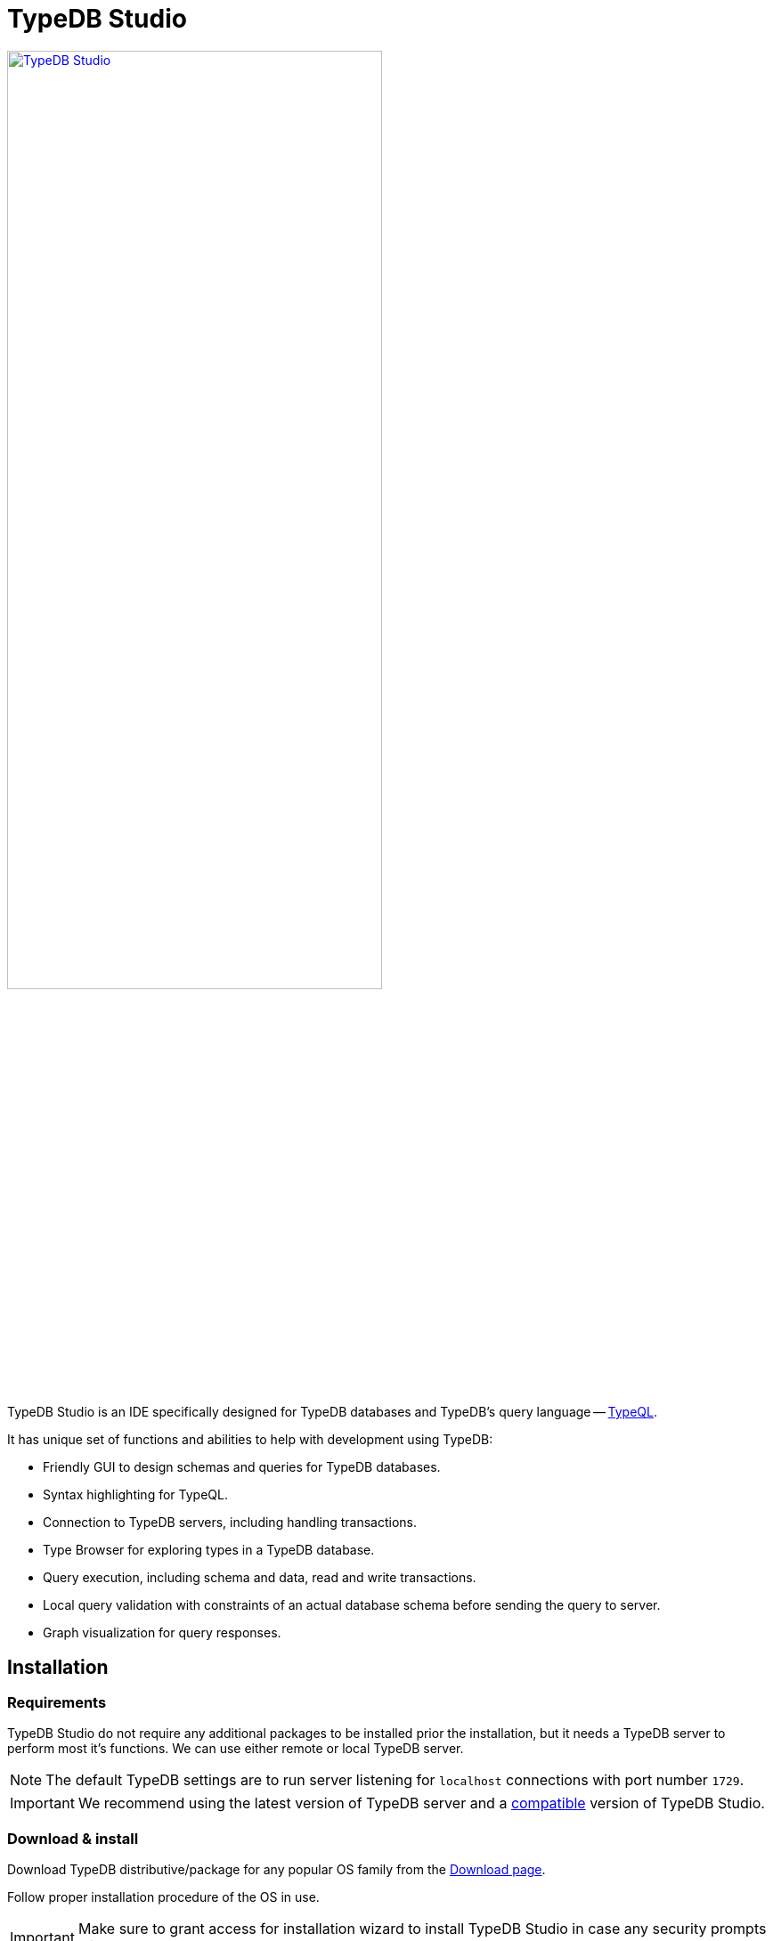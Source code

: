 = TypeDB Studio
:keywords: typedb, client, studio
:longTailKeywords: typedb studio, typedb studio preferences, typedb studio connection
:pageTitle: TypeDB Studio
:summary: Brief intro for TypeDB Studio.
:experimental:
// :imagesdir: studio/
//imagesdir didn't work

image::studio/studio.png[TypeDB Studio, width = 70%, link=self]

TypeDB Studio is an IDE specifically designed for TypeDB databases and
TypeDB's query language -- xref:typeql::fundamentals.adoc[TypeQL,window=_blank].

It has unique set of functions and abilities to help with development using TypeDB:

* Friendly GUI to design schemas and queries for TypeDB databases.
* Syntax highlighting for TypeQL.
* Connection to TypeDB servers, including handling transactions.
* Type Browser for exploring types in a TypeDB database.
* Query execution, including schema and data, read and write transactions.
* Local query validation with constraints of an actual database schema before sending the query to server.
* Graph visualization for query responses.

[#_installation]
== Installation

=== Requirements

TypeDB Studio do not require any additional packages to be installed prior the installation, but it needs a TypeDB
server to perform most it's functions. We can use either remote or local TypeDB server.

[NOTE]
====
The default TypeDB settings are to run server listening for `localhost` connections with port number `1729`.
====

[IMPORTANT]
====
We recommend using the latest version of TypeDB server and a
xref:clients::studio.adoc#_version_compatibility[compatible] version of TypeDB Studio.
====

[#_download_install]
=== Download & install

Download TypeDB distributive/package for any popular OS family from the
xref:clients:resources:downloads.adoc#_typedb_studio[Download page].

Follow proper installation procedure of the OS in use.

[IMPORTANT]
====
Make sure to grant access for installation wizard to install TypeDB Studio in case any security prompts will appear.
====

[NOTE]
====
For **macOS** TypeDB Studio can be installed via homebrew (not recommended for `AArch64` architecture):

[,bash]
----
bash brew tap vaticle/tap brew install --cask vaticle/tap/typedb-studio
----
====

== Prepare for work

Right after starting TypeDB Studio we can see its main window as it is shown below.

image::studio/studio-gui.png[TypeDB Studio GUI, width = 70%, link=self]

The main panels of the GUI are marked with the following numbers on the image above:

. Projects panel
. Type browser
. Text editor tab
. Toolbar

To use most of TypeDB Studio functions we need to connect to a TypeDB server and choose a project directory.

[#_connect_to_typedb_server]
=== Connect to TypeDB server

At the top right-hand corner click the btn:[Connect to TypeDB] button. It will open a windows with the same name and
the connection settings as shown below.

image::studio/connection-interface-disconnected.png[Connection Manager Disconnected, width = 70%, link=self]

Fill in the address of the TypeDB server. By default, it's: `localhost:1729`. Click the btn:[Connect] button.

image::studio/connection-interface-connected.png[Connection Manager Connected, width = 70%, link=self]

Once TypeDB Studio connected to a TypeDB server successfully, the connection manager window should close automatically.
If we reopen the window we can find the green status field in the bottom left corner, as shown above.

[NOTE]
====
When Studio connected to a TypeDB server it will display the server address in the top right corner instead of the
label of the `Connect to TypeDB` button.
====

=== Disconnect from TypeDB server

At the top right-hand corner click the button with the server address in it.

In the `Connect to TypeDB` window click on the btn:[Disconnect] button.

[#_create_a_database]
=== Create a database

To create a new database make sure TypeDB Studio is connected to a TypeDB server and click on the
btn:[Manage Databases] button (with a database icon) as shown below.

image::studio/studio-database.png[Database icon]

Enter the name for the new database at the text field at the bottom of the `Manage Databases` window and hit
btn:[Create].

image::studio/databases-interface-iam-database.png[Database Manager with IAM database, 300, link=self]

Our database appeared at the list of databases. Now we can close the `Manage Databases` window by clicking the
btn:[Close] button.

[#_select_active_database]
=== Select active database

TypeDB Studio lets us work with one database at a time. Thus, to perform any query we need to choose a database
first.

We can select it by clicking the dropdown menu at the *Toolbar* titled btn:[database (none)] or with a name of
previously selected database. It is the only dropdown menu in the *Toolbar* and is located immediately right of the
databases icon.

[NOTE]
====
If the dropdown menu isn't active it usually means that we didn't connect to a server yet.
====

After selecting the database to work with from a list, we will see it's name on the dropdown list and types
hierarchy of the selected database in the <<_types_browser_capabilities,Type browser>> (bottom left of the screen).

[#_open_a_project_directory]
=== Open a project directory

TypeDB Studio stores queries we save on a local machine in a project directory, so we don't need to rewrite all queries
each time we open Studio. To select a project directory click on the open folder icon left of the database icon or
click on the btn:[Open Project] button in the *Projects* panel on the left (under the database icon).

image::studio/project-interface-open.png[Project Interface Prompt to Open]

[NOTE]
====
If the *Projects* panel is not displayed -- click the *Projects* vertical tab on the left edge of the TypeDB Studio window.
====

== Basic operations

=== File operations

[#_create_a_new_file]
==== Create a new file

To create a new file use the button with the plus (`+`) icon. It is located at the top of the *Text editor* panel
under the *Toolbar*. It's horizontal position adjusted for the number of tabs opened in the *Text editor* -- the
button with plus icon will always stay at the right end of the tabs of the *Text editor*.

Upon clicking on the plus button a new tab will be opened with the default filename. For new files by default
filename consists of `Untitled` word, followed by a number, starting from `1` and a file extension of `.tql`.

image::studio/project-new-file.png[Create a New File, width = 70%, link=self]

This file will be stored at the hidden folder in the current project directory until it will be saved with some
other name and path.

[#_open_an_existing_file]
==== Open an existing file

We can open any existing file in the current project directory by double-clicking on the file in the
*Projects* panel. It will create a new tab in the *Text editor* panel with the contents of the file.

If there is already a tab with the file opened it will become active instead of creating a new one.

==== Save a file

Any file edited in the *Text editor* panel is auto saved with a small delay. That includes new files that wasn't
assigned a specific name yet. Those are saved into the hidden folder with their default names. That way if we close
TypeDB Studio the all files will be persisted and upon starting the Studio again all files in the hidden folder will
be opened automatically.

Upon manual save those Untitled files will be saved with the specified filename and path and deleted from the hidden
folder.

To save file manually use the btn:[Save Current File] (floppy disk 💾 icon) button at the left end of the *Toolbar*.

=== Query design

One of the most important functions of TypeDB Studio is to provide an environment to design and debug queries to
TypeDB databases. For that we have the *Text editor* panel with TypeQL syntax highlighting and the *Toolbar*
with transaction controls.

[#_text_editor_panel]
==== Text editor panel

*Text editor* panel doesn't have a visible title, but it's the biggest area in the middle of the TypeDB Studio +
that is being used to work with text information. It does have tabs at the top to switch between different opened files.

The currently selected file's content displayed in the main section with line numbers at the left edge of the
*Text editor* panel.

All text in the *Text editor* panel will be displayed with TypeQL syntax highlighting.

In the bottom right corner of TypeDB Studio window there is an indicator for cursor location that contains the line
number and current symbol position in that line.

//#todo rewrite from being descriptive to a proper documenting Studio functions

The following functions can be activated from the context menu available by right-clicking inside the *Text editor*
main section:

* Copy/Cut/Paste
* Find/Replace
* Run File/Run Selection
* Increase/Decrease/Reset Text Size

=== Query execution

To <<_run_query,run>> a query that we have prepared in a tab of the <<_text_editor_panel>>,
use the <<_transaction_control, transaction controls>> in the top *Toolbar*.

[#_run_query]
==== How to run a query

Make sure TypeDB Studio is <<_connect_to_typedb_server,connected>> to a TypeDB server,
database is <<_select_active_database,selected>> and project directory is <<_open_a_project_directory,opened>>.

. Make sure the query to run is open in the active tab of the text-editor panel. +
If it's not the case: <<_create_a_new_file,write a new one>> or <<_open_an_existing_file,open an existing>> file
with query to run.
+
image::studio/project-schema-pasted.png[Query text, width = 70%, link=self]

. Choose the correct xref:typedb::development/connect.adoc#_sessions[session,window=_blank] (`schema`/`data`) type and
  xref:typedb::development/connect.adoc#_transactions[transaction,window=_blank] (`read`/`write`) type to run the query
  by clicking on those options on the *Toolbar* switches.
. Run the query by clicking on the btn:[Run Query] (▶) button. +
*Run* panel will be expanded on the bottom of the query to show the results of the query execution attempt.
+
image::studio/project-schema-query-run.png[Write the Schema, width = 70%, link=self]

. If it's the `write` transaction type -- wait for transaction control options to be ready and commit or close the
transaction (by clicking on the btn:[Commit transaction] (✔) or btn:[Close transaction] (x) buttons respectively).

The result of the query is displayed in the *Run* panel under the Text editor.

If any error occurs during the query validation or transaction it is shown as red popup in the bottom right corner of
the TypeDB Studio window. Additional information about the error is displayed in the results of the query in the
*Run* panel.

If a `write` transaction committed successfully -- a blue pop-up with a transaction confirmation is displayed.
See example below.

image::studio/project-schema-committed.png[Commit the Transaction, width = 70%, link=self]

For more information on different control elements for query execution, see the <<_transaction_control>> section below.

[#_results]
==== How to see results

Under the *Text editor* panel there is the *Run* panel, but it is collapsed by default if no query has been run yet.

To expand it perform any query or just click on the upwards-pointing chevron in the bottom right corner of
TypeDB Studio window, above the cursor location indicator.

*Run* panel has 2 sets tabs:

* Tabs at the top of the *Run* panel are for different query attempts.
+
By default, every query sent will overwrite the existing tab, but if we enable the pin icon at the beginning
of the tab name by clicking it -- the tab will become pinned and stay. A new tab will appear on the right from
the last pinned one upon next query execution.

* Tabs at the bottom of the *Run* panel are for different results for the currently selected query attempt (tab
at the top of the *Run* panel). These include the `Log` tab with direct textual Studio output and the `Graph`
tabs (one per every query statement in the *Text editor* panel) with graph visualization of response.

Use `Log` tab to see textual output from the query execution (including error and query execution messages)
// #todo add Log tab section and Graph visualization section with preview panel description -

[#_transaction_control]
=== Transaction controls

To control query execution we have the top *Toolbar* elements located to the right from the database selection
drop-down menu. See below.

image::studio/studio-transaction-controls.png[Transaction controls, link=self]

From left to right (numbered respectively to the screenshot numbers):

. xref:typedb::development/connect.adoc#_sessions[Session] type switch:
 ** `schema` -- to use schema session type
 ** `data` -- to use data session type
. xref:typedb::development/connect.adoc#_transactions[Transaction] type switch:
 ** `write` -- to use write transaction
 ** `read` -- to use read transaction
. btn:[snapshot] button -- enables snapshot feature that encapsulates transaction in a snapshot of a database's data
until the transaction committed or closed. Write transactions are always snapshoted. May be enabled or disabled
for read transactions.
. btn:[infer] button -- enable xref:typedb::/development/infer.adoc[inferring data] by rules. Only available for read
transactions.
. btn:[explain] button -- enable xref:typedb::development/infer.adoc#_explain_query[explanations] mechanics by providing
`explainables` methods for results. Only available for read transactions with *snapshot* and *infer* enabled.
. btn:[Transaction status] (Circle (●) icon) indicator -- transaction activity indicator. Green if there is a
transaction opened by TypeDB Studio at this moment. Gray if there is no opened transaction. Rotating animation --
TypeDB Studio processing the query or the results (including additional API calls).
. btn:[Close transaction] (x icon) button -- close active transaction without committing the results.
. btn:[Rollback transaction] (U-turn (⟲) icon) button -- revert the transaction results without closing it.
. btn:[Commit transaction] (Tick (✔) icon) button -- commit the changes and close the transaction.
. btn:[Run Query] (play (▶) icon) button -- run query or queries in the active tab of the *Text editor* panel.
It will open a transaction (with the session type and transaction type specified in the *Toolbar* on the left)
and execute the TypeQL code against the selected database.
. btn:[Stop Signal] (lighting (⚡) icon) button -- stop query execution after the next result.

[#_inference]
== Inference

To run a query with inference, simply switch the inference option *on* before executing a query.

The xref:typedb::fundamentals/inference.adoc[inference] transaction option can be switched *on* and *off* with
the btn:[infer] button in the top *Toolbar*.

[NOTE]
====
If the btn:[infer] button is inactive, double-check the following prerequisites are met:

- there is an active database <<_connect_to_typedb_server,connection>>;
- there is a database <<_select_active_database,selected>>;
- the transaction type is set to *read*.
====

As a result of running a query with inference we can get <<_results,results>> in the *Run* panel. If there are any
inferred instances of data they will be shown with green lining in the graph visualization. And inferred connections
(ownerships or roles played) will be shown as green arrows. See the example below.

[#_inference_results]
image::clients::studio/inference.png[Inference results example, width = 70%, link=self]

[#_explanation]
=== Explanation

To run a query with explanation, simply switch the explanation option *on* before executing a query. To be able to do
that the inference and the snapshot options must also be enabled.

The xref:typedb::development/infer.adoc#_explain_query[explanation] transaction option can be switched
*on* and *off* with the btn:[explain] button in the top *Toolbar*. The inference and snapshot options can be enabled
by the btn:[infer] and the btn:[snapshot] buttons respectively.

[NOTE]
====
If the btn:[explain] button is inactive, double-check the following:

- the btn:[infer] button is *on*;
- the btn:[snapshot] button is *on*;
- there is an active database <<_connect_to_typedb_server,connection>>;
- there is a database <<_select_active_database,selected>>;
- the transaction type is set to *read*.
====

As a result of running a query with inference and explanation options we can get <<_results,results>> in the
*Run* panel. If there are any inferred instances of data they will be shown with green lining in the graph
visualization. And inferred connections (ownerships or roles played) will be shown as green arrows. As it was shown
in the <<_inference_results,inference example>> above.

The only difference is -- double-clicking on any explainable inferred results will spawn an explanation. An explanation
is a set of additional instances and connections, that provide a direct explanation of the selected explainable inferred
result. See the example below.

[#_explanation_results]
image::clients::studio/explanation.png[Explanation example, width = 70%, link=self]

[#_types_browser_capabilities]
== Type browser capabilities

Under the *Projects* panel that shows the project directory TypeDB has *Type Browser* panel that shows all types of
the schema of the current database.

[NOTE]
====
If the *Type Browser* panel is not displayed -- click the *Type Browser* vertical tab on the left edge of the
TypeDB Studio window.
====

All types are divided in three top level xref:typedb::fundamentals/types.adoc#_type[built-in types]:

* Attribute
* Entity
* Relation

In an empty database (without a schema) only these three built-in types shown in the panel.

In a database with a schema all types displayed in the exact hierarchy they were created (subtypes inside their
supertypes). We can easily collapse or expand all the types in the structure tree by clicking the associated buttons
on the top of the *Type Browser* panel with double chevrons (arrow heads) pointing down or up respectively.

image::studio/type-browser.png[Type browser,width=300, link=self]

Double-clicking on any type will open the <<_type_editor,Type editor>> with information about the selected type
in a tab of the *Text editor*.

*Type Browser* panel can be closed by clicking the *X* icon in the top right corner of the panel. To reopen the panel
click the *Type Browser* tab on the left edge of the TypeDB Studio window.

=== Export schema

We can export schema of the database by clicking the btn:[Export Schema Types] button (second in row from left to
right) on the top of the *Type Browser* panel. It creates a new tab with inserted TypeQL code that creates the exact
schema that is in the current database.

[WARNING]
====
The btn:[Export Schema Types] button doesn't include rules into its output. That will be fixed in some of the next
versions of the TypeDB Studio.
====

[#_type_editor]
=== Type editor

By double-clicking any type we can open the type editor window that shows all information about the selected type and
allows us to easily edit the type.

image::studio/type-editor.png[Types editor, width = 70%, link=self]

We can rename the type, change its supertype, abstract property, see all the connected types (subtypes, owned
attributes or owners of this particular attribute, related and played roles).

By clicking on one of the connected types we can see all information about it as well.

=== Rename a type

[WARNING]
====
For the renaming functions to be active set the session type switch to the `schema` and transaction type switch to the
`write` options first.
====

In TypeDB Studio we can rename a type in two ways:

* Open the type editor window by double-clicking on the type. At the very top click on the pencil icon immediately
right from the type name. Edit the name in the Label field and press btn:[Rename] button to finalize.
* Right-click on the type in the *Type browser* list. Click on the *Rename Type* option. Edit the name in the Label
field and press btn:[Rename] button to finalize.

[NOTE]
====
Renaming a type in any of this two ways will update the relevant type references in the schema and will not lead
to loosing existing data. All existing instances of the type will be available under the new types name.
====

=== Delete a type

[WARNING]
====
For the deleting functions to be active set the session type switch to the `schema` and transaction type switch to
the `write` options first.
====

In TypeDB Studio we can delete a type in two ways:

* Open the type editor window by double-clicking on the type. At the very bottom click on the btn:[Delete] button and
press btn:[Confirm] button. Commit the transaction with the green tick at the top of the Studio window.
* Right-click on the type in the *Type browser* list. Click on the Delete option and press btn:[Confirm] button. Commit
the transaction with the green tick at the top of the Studio window.

[NOTE]
====
In some cases the btn:[Delete] option and button can be disabled. That means there are some conditions that prevent us
from deleting this type.

For example, we can't xref:typedb::development/schema.adoc#_undefine_subtype[delete a type that has a subtype].
====

== Settings

To configure TypeDB Studio open the *Manage Preferences* window by clicking on the button with the gear (⚙) icon
in the top right corner of the TypeDB Studio window.

TypeDB Studio has the following settings available:

* Graph Visualiser
** Enable Graph Output -- Turns on visualization of query results as graphs on a separate tab of the *Run* panel. +
Default value: *On*.
* Project Manager
** Set Ignored Paths -- All paths mentioned here will be invisible in any Project directory opened in Studio. +
Default value: `.git`.
* Query Runner
** Default Get Query Limit -- Limits the maximum number of results to be returned from a get query to a database
if no limit explicitly stated in the query. +
Default value: *1000*.
* Text Editor
** Enable Autosave -- Enables autosave function for files opened in TypeDB Studio. +
Default value: *On*.

[#_version_compatibility]
== Version Compatibility

[cols="^.^2,^.^1,^.^2,^.^2"]
|===
| TypeDB Studio | Protocol version | TypeDB | TypeDB Cloud & TypeDB Enterprise

| 2.18.0
| 1
| 2.18.0 - 2.19.1
| 2.18.0 - 2.19.1

| 2.14.1 to 2.17.0
| N/A
| 2.14.1 to 2.17.0
| 2.14.1 to 2.17.0

| 2.11.0
| N/A
| 2.11.1
| 2.11.1 to 2.11.2
|===
